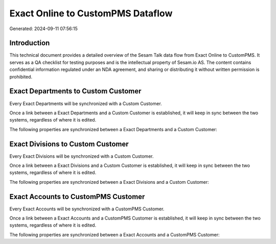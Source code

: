 ==================================
Exact Online to CustomPMS Dataflow
==================================

Generated: 2024-09-11 07:56:15

Introduction
------------

This technical document provides a detailed overview of the Sesam Talk data flow from Exact Online to CustomPMS. It serves as a QA checklist for testing purposes and is the intellectual property of Sesam.io AS. The content contains confidential information regulated under an NDA agreement, and sharing or distributing it without written permission is prohibited.

Exact Departments to Custom Customer
------------------------------------
Every Exact Departments will be synchronized with a Custom Customer.

Once a link between a Exact Departments and a Custom Customer is established, it will keep in sync between the two systems, regardless of where it is edited.

The following properties are synchronized between a Exact Departments and a Custom Customer:

.. list-table::
   :header-rows: 1

   * - Exact Departments Property
     - Custom Customer Property
     - Custom Data Type


Exact Divisions to Custom Customer
----------------------------------
Every Exact Divisions will be synchronized with a Custom Customer.

Once a link between a Exact Divisions and a Custom Customer is established, it will keep in sync between the two systems, regardless of where it is edited.

The following properties are synchronized between a Exact Divisions and a Custom Customer:

.. list-table::
   :header-rows: 1

   * - Exact Divisions Property
     - Custom Customer Property
     - Custom Data Type


Exact Accounts to CustomPMS Customer
------------------------------------
Every Exact Accounts will be synchronized with a CustomPMS Customer.

Once a link between a Exact Accounts and a CustomPMS Customer is established, it will keep in sync between the two systems, regardless of where it is edited.

The following properties are synchronized between a Exact Accounts and a CustomPMS Customer:

.. list-table::
   :header-rows: 1

   * - Exact Accounts Property
     - CustomPMS Customer Property
     - CustomPMS Data Type


